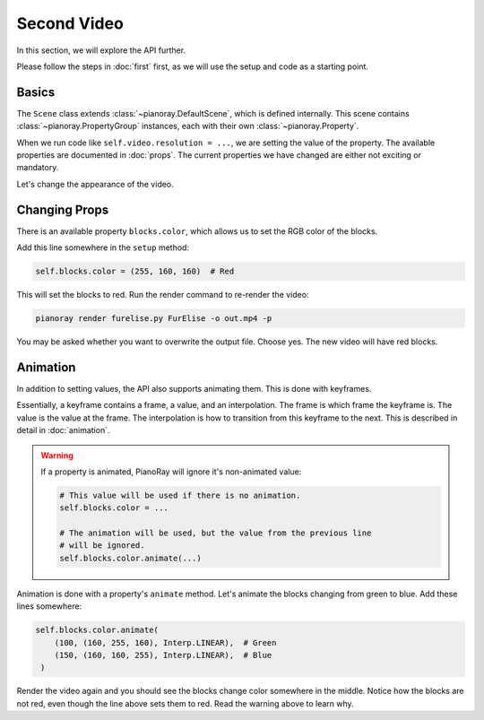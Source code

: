 Second Video
============

In this section, we will explore the API further.

Please follow the steps in :doc:`first` first, as we will use the setup
and code as a starting point.

Basics
------

The ``Scene`` class extends :class:`~pianoray.DefaultScene`, which is
defined internally. This scene contains :class:`~pianoray.PropertyGroup`
instances, each with their own :class:`~pianoray.Property`.

When we run code like ``self.video.resolution = ...``, we are setting
the value of the property. The available properties are documented in
:doc:`props`. The current properties we have changed are either not
exciting or mandatory.

Let's change the appearance of the video.

Changing Props
--------------

There is an available property ``blocks.color``, which allows us to set
the RGB color of the blocks.

Add this line somewhere in the ``setup`` method:

.. code-block:: py

   self.blocks.color = (255, 160, 160)  # Red

This will set the blocks to red. Run the render command to re-render the
video:

.. code-block:: sh

   pianoray render furelise.py FurElise -o out.mp4 -p

You may be asked whether you want to overwrite the output file. Choose yes.
The new video will have red blocks.

Animation
---------

In addition to setting values, the API also supports animating them. This
is done with keyframes.

Essentially, a keyframe contains a frame, a value, and an interpolation.
The frame is which frame the keyframe is. The value is the value at the
frame. The interpolation is how to transition from this keyframe to the
next. This is described in detail in :doc:`animation`.

.. warning::

   If a property is animated, PianoRay will ignore it's non-animated value:

   .. code-block:: py

      # This value will be used if there is no animation.
      self.blocks.color = ...

      # The animation will be used, but the value from the previous line
      # will be ignored.
      self.blocks.color.animate(...)

Animation is done with a property's ``animate`` method. Let's animate the
blocks changing from green to blue. Add these lines somewhere:

.. code-block:: py

   self.blocks.color.animate(
       (100, (160, 255, 160), Interp.LINEAR),  # Green
       (150, (160, 160, 255), Interp.LINEAR),  # Blue
    )

Render the video again and you should see the blocks change color somewhere
in the middle. Notice how the blocks are not red, even though the line above
sets them to red. Read the warning above to learn why.
